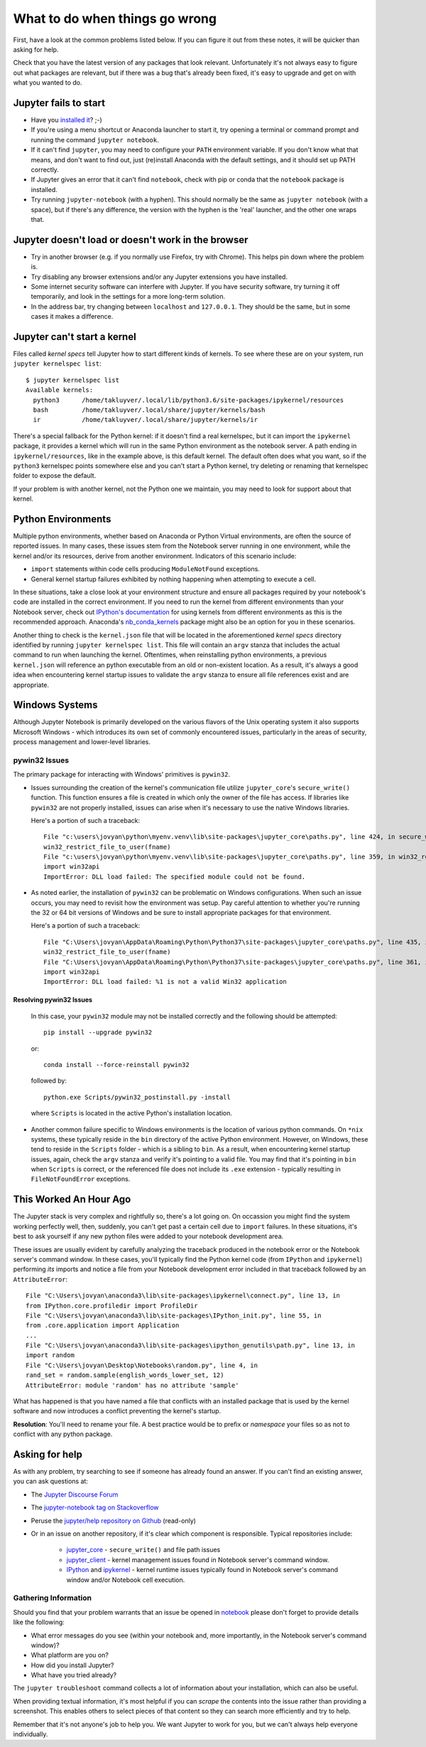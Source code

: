 What to do when things go wrong
===============================

First, have a look at the common problems listed below. If you can figure it out
from these notes, it will be quicker than asking for help.

Check that you have the latest version of any packages that look relevant.
Unfortunately it's not always easy to figure out what packages are relevant,
but if there was a bug that's already been fixed,
it's easy to upgrade and get on with what you wanted to do.

Jupyter fails to start
----------------------

* Have you `installed it <https://jupyter.org/install.html>`__? ;-)
* If you're using a menu shortcut or Anaconda launcher to start it, try
  opening a terminal or command prompt and running the command ``jupyter notebook``.
* If it can't find ``jupyter``,
  you may need to configure your ``PATH`` environment variable.
  If you don't know what that means, and don't want to find out,
  just (re)install Anaconda with the default settings,
  and it should set up PATH correctly.
* If Jupyter gives an error that it can't find ``notebook``,
  check with pip or conda that the ``notebook`` package is installed.
* Try running ``jupyter-notebook`` (with a hyphen). This should normally be the
  same as ``jupyter notebook`` (with a space), but if there's any difference,
  the version with the hyphen is the 'real' launcher, and the other one wraps
  that.

Jupyter doesn't load or doesn't work in the browser
---------------------------------------------------

* Try in another browser (e.g. if you normally use Firefox, try with Chrome).
  This helps pin down where the problem is.
* Try disabling any browser extensions and/or any Jupyter extensions you have
  installed.
* Some internet security software can interfere with Jupyter.
  If you have security software, try turning it off temporarily,
  and look in the settings for a more long-term solution.
* In the address bar, try changing between ``localhost`` and ``127.0.0.1``.
  They should be the same, but in some cases it makes a difference.

Jupyter can't start a kernel
----------------------------

Files called *kernel specs* tell Jupyter how to start different kinds of kernels.
To see where these are on your system, run ``jupyter kernelspec list``::

    $ jupyter kernelspec list
    Available kernels:
      python3      /home/takluyver/.local/lib/python3.6/site-packages/ipykernel/resources
      bash         /home/takluyver/.local/share/jupyter/kernels/bash
      ir           /home/takluyver/.local/share/jupyter/kernels/ir

There's a special fallback for the Python kernel:
if it doesn't find a real kernelspec, but it can import the ``ipykernel`` package,
it provides a kernel which will run in the same Python environment as the notebook server.
A path ending in ``ipykernel/resources``, like in the example above,
is this default kernel.
The default often does what you want,
so if the ``python3`` kernelspec points somewhere else
and you can't start a Python kernel,
try deleting or renaming that kernelspec folder to expose the default.

If your problem is with another kernel, not the Python one we maintain,
you may need to look for support about that kernel.

Python Environments
-------------------
Multiple python environments, whether based on Anaconda or Python Virtual environments,
are often the source of reported issues.  In many cases, these issues stem from the
Notebook server running in one environment, while the kernel and/or its resources,
derive from another environment.  Indicators of this scenario include:

* ``import`` statements within code cells producing ``ModuleNotFound`` exceptions.
* General kernel startup failures exhibited by nothing happening when attempting
  to execute a cell.

In these situations, take a close look at your environment structure and ensure all
packages required by your notebook's code are installed in the correct environment.
If you need to run the kernel from different environments than your Notebook
server, check out `IPython's documentation <https://ipython.readthedocs.io/en/stable/install/kernel_install.html#kernels-for-different-environments>`_
for using kernels from different environments as this is the recommended approach.
Anaconda's `nb_conda_kernels <https://github.com/Anaconda-Platform/nb_conda_kernels>`_
package might also be an option for you in these scenarios.

Another thing to check is the ``kernel.json`` file that will be located in the
aforementioned *kernel specs* directory identified by running ``jupyter kernelspec list``.
This file will contain an ``argv`` stanza that includes the actual command to run
when launching the kernel.  Oftentimes, when reinstalling python environments, a previous
``kernel.json`` will reference an python executable from an old or non-existent location.
As a result, it's always a good idea when encountering kernel startup issues to validate
the ``argv`` stanza to ensure all file references exist and are appropriate.

Windows Systems
---------------
Although Jupyter Notebook is primarily developed on the various flavors of the Unix
operating system it also supports Microsoft
Windows - which introduces its own set of commonly encountered issues,
particularly in the areas of security, process management and lower-level libraries.

pywin32 Issues
^^^^^^^^^^^^^^^^^^
The primary package for interacting with Windows' primitives is ``pywin32``.

* Issues surrounding the creation of the kernel's communication file utilize
  ``jupyter_core``'s ``secure_write()`` function.  This function ensures a file is
  created in which only the owner of the file has access.  If libraries like ``pywin32``
  are not properly installed, issues can arise when it's necessary to use the native
  Windows libraries.

  Here's a portion of such a traceback::

    File "c:\users\jovyan\python\myenv.venv\lib\site-packages\jupyter_core\paths.py", line 424, in secure_write
    win32_restrict_file_to_user(fname)
    File "c:\users\jovyan\python\myenv.venv\lib\site-packages\jupyter_core\paths.py", line 359, in win32_restrict_file_to_user
    import win32api
    ImportError: DLL load failed: The specified module could not be found.

* As noted earlier, the installation of ``pywin32`` can be problematic on Windows
  configurations.  When such an issue occurs, you may need to revisit how the environment
  was setup.  Pay careful attention to whether you're running the 32 or 64 bit versions
  of Windows and be sure to install appropriate packages for that environment.

  Here's a portion of such a traceback::

    File "C:\Users\jovyan\AppData\Roaming\Python\Python37\site-packages\jupyter_core\paths.py", line 435, in secure_write
    win32_restrict_file_to_user(fname)
    File "C:\Users\jovyan\AppData\Roaming\Python\Python37\site-packages\jupyter_core\paths.py", line 361, in win32_restrict_file_to_user
    import win32api
    ImportError: DLL load failed: %1 is not a valid Win32 application

Resolving pywin32 Issues
""""""""""""""""""""""""""""
  In this case, your ``pywin32`` module may not be installed correctly and the following
  should be attempted:
  ::

    pip install --upgrade pywin32

  or::

    conda install --force-reinstall pywin32

  followed by::

    python.exe Scripts/pywin32_postinstall.py -install

  where ``Scripts`` is located in the active Python's installation location.

* Another common failure specific to Windows environments is the location of various
  python commands.  On ``*nix`` systems, these typically reside in the ``bin`` directory
  of the active Python environment.  However, on Windows, these tend to reside in the
  ``Scripts`` folder - which is a sibling to ``bin``.  As a result, when encountering
  kernel startup issues, again, check the ``argv`` stanza and verify it's pointing to a
  valid file.  You may find that it's pointing in ``bin`` when ``Scripts`` is correct, or
  the referenced file does not include its ``.exe`` extension - typically resulting in
  ``FileNotFoundError`` exceptions.

This Worked An Hour Ago
-----------------------
The Jupyter stack is very complex and rightfully so, there's a lot going on.  On occassion
you might find the system working perfectly well, then, suddenly, you can't get past a
certain cell due to ``import`` failures.  In these situations, it's best to ask yourself
if any new python files were added to your notebook development area.

These issues are usually evident by carefully analyzing the traceback produced in
the notebook error or the Notebook server's command window.  In these cases, you'll typically
find the Python kernel code (from ``IPython`` and ``ipykernel``) performing *its* imports
and notice a file from your Notebook development error included in that traceback followed
by an ``AttributeError``::

    File "C:\Users\jovyan\anaconda3\lib\site-packages\ipykernel\connect.py", line 13, in
    from IPython.core.profiledir import ProfileDir
    File "C:\Users\jovyan\anaconda3\lib\site-packages\IPython_init.py", line 55, in
    from .core.application import Application
    ...
    File "C:\Users\jovyan\anaconda3\lib\site-packages\ipython_genutils\path.py", line 13, in
    import random
    File "C:\Users\jovyan\Desktop\Notebooks\random.py", line 4, in
    rand_set = random.sample(english_words_lower_set, 12)
    AttributeError: module 'random' has no attribute 'sample'

What has happened is that you have named a file that conflicts with an installed package
that is used by the kernel software and now introduces a conflict preventing the
kernel's startup.

**Resolution**: You'll need to rename your file.  A best practice would be to prefix or
*namespace* your files so as not to conflict with any python package.


Asking for help
---------------

As with any problem, try searching to see if someone has already found an answer.
If you can't find an existing answer, you can ask questions at:

* The `Jupyter Discourse Forum <https://discourse.jupyter.org/>`_
* The `jupyter-notebook tag on Stackoverflow <https://stackoverflow.com/questions/tagged/jupyter-notebook>`_
* Peruse the `jupyter/help repository on Github <https://github.com/jupyter/help>`_ (read-only)
* Or in an issue on another repository, if it's clear which component is
  responsible.  Typical repositories include:

    * `jupyter_core <https://github.com/jupyter/jupyter_core>`_ - ``secure_write()``
      and file path issues
    * `jupyter_client <https://github.com/jupyter/jupyter_core>`_ - kernel management
      issues found in Notebook server's command window.
    * `IPython <https://github.com/ipython/ipython>`_ and
      `ipykernel <https://github.com/ipython/ipykernel>`_ - kernel runtime issues
      typically found in Notebook server's command window and/or Notebook cell execution.

Gathering Information
^^^^^^^^^^^^^^^^^^^^^
Should you find that your problem warrants that an issue be opened in
`notebook <https://github.com/jupyter/notebook>`_ please don't forget to provide details
like the following:

* What error messages do you see (within your notebook and, more importantly, in
  the Notebook server's command window)?
* What platform are you on?
* How did you install Jupyter?
* What have you tried already?

The ``jupyter troubleshoot`` command collects a lot of information
about your installation, which can also be useful.

When providing textual information, it's most helpful if you can *scrape* the contents
into the issue rather than providing a screenshot.  This enables others to select
pieces of that content so they can search more efficiently and try to help.

Remember that it's not anyone's job to help you.
We want Jupyter to work for you,
but we can't always help everyone individually.
